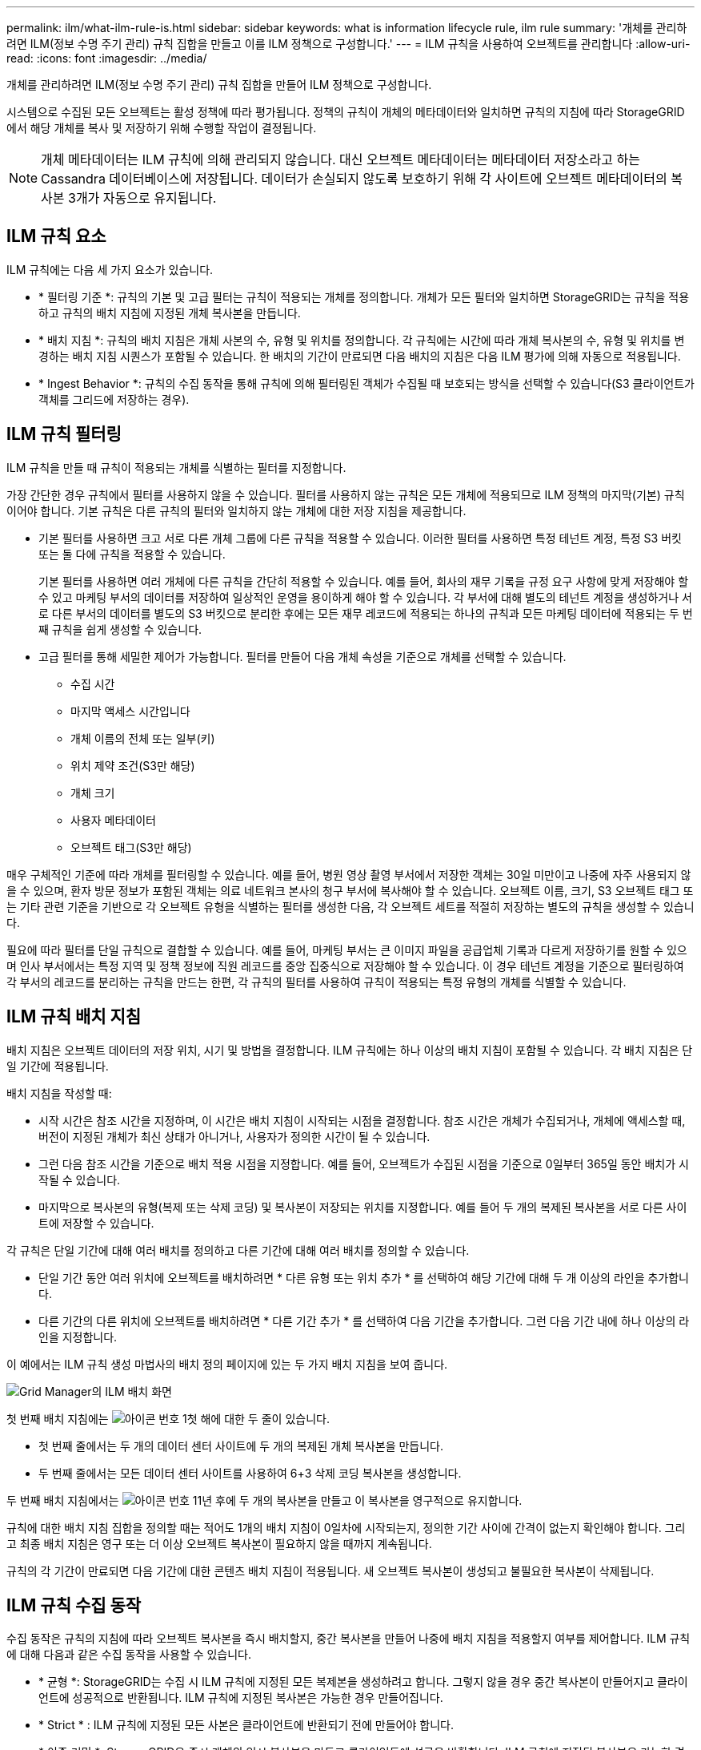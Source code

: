 ---
permalink: ilm/what-ilm-rule-is.html 
sidebar: sidebar 
keywords: what is information lifecycle rule, ilm rule 
summary: '개체를 관리하려면 ILM(정보 수명 주기 관리) 규칙 집합을 만들고 이를 ILM 정책으로 구성합니다.' 
---
= ILM 규칙을 사용하여 오브젝트를 관리합니다
:allow-uri-read: 
:icons: font
:imagesdir: ../media/


[role="lead"]
개체를 관리하려면 ILM(정보 수명 주기 관리) 규칙 집합을 만들어 ILM 정책으로 구성합니다.

시스템으로 수집된 모든 오브젝트는 활성 정책에 따라 평가됩니다. 정책의 규칙이 개체의 메타데이터와 일치하면 규칙의 지침에 따라 StorageGRID에서 해당 개체를 복사 및 저장하기 위해 수행할 작업이 결정됩니다.


NOTE: 개체 메타데이터는 ILM 규칙에 의해 관리되지 않습니다. 대신 오브젝트 메타데이터는 메타데이터 저장소라고 하는 Cassandra 데이터베이스에 저장됩니다. 데이터가 손실되지 않도록 보호하기 위해 각 사이트에 오브젝트 메타데이터의 복사본 3개가 자동으로 유지됩니다.



== ILM 규칙 요소

ILM 규칙에는 다음 세 가지 요소가 있습니다.

* * 필터링 기준 *: 규칙의 기본 및 고급 필터는 규칙이 적용되는 개체를 정의합니다. 개체가 모든 필터와 일치하면 StorageGRID는 규칙을 적용하고 규칙의 배치 지침에 지정된 개체 복사본을 만듭니다.
* * 배치 지침 *: 규칙의 배치 지침은 개체 사본의 수, 유형 및 위치를 정의합니다. 각 규칙에는 시간에 따라 개체 복사본의 수, 유형 및 위치를 변경하는 배치 지침 시퀀스가 포함될 수 있습니다. 한 배치의 기간이 만료되면 다음 배치의 지침은 다음 ILM 평가에 의해 자동으로 적용됩니다.
* * Ingest Behavior *: 규칙의 수집 동작을 통해 규칙에 의해 필터링된 객체가 수집될 때 보호되는 방식을 선택할 수 있습니다(S3 클라이언트가 객체를 그리드에 저장하는 경우).




== ILM 규칙 필터링

ILM 규칙을 만들 때 규칙이 적용되는 개체를 식별하는 필터를 지정합니다.

가장 간단한 경우 규칙에서 필터를 사용하지 않을 수 있습니다. 필터를 사용하지 않는 규칙은 모든 개체에 적용되므로 ILM 정책의 마지막(기본) 규칙이어야 합니다. 기본 규칙은 다른 규칙의 필터와 일치하지 않는 개체에 대한 저장 지침을 제공합니다.

* 기본 필터를 사용하면 크고 서로 다른 개체 그룹에 다른 규칙을 적용할 수 있습니다. 이러한 필터를 사용하면 특정 테넌트 계정, 특정 S3 버킷 또는 둘 다에 규칙을 적용할 수 있습니다.
+
기본 필터를 사용하면 여러 개체에 다른 규칙을 간단히 적용할 수 있습니다. 예를 들어, 회사의 재무 기록을 규정 요구 사항에 맞게 저장해야 할 수 있고 마케팅 부서의 데이터를 저장하여 일상적인 운영을 용이하게 해야 할 수 있습니다. 각 부서에 대해 별도의 테넌트 계정을 생성하거나 서로 다른 부서의 데이터를 별도의 S3 버킷으로 분리한 후에는 모든 재무 레코드에 적용되는 하나의 규칙과 모든 마케팅 데이터에 적용되는 두 번째 규칙을 쉽게 생성할 수 있습니다.

* 고급 필터를 통해 세밀한 제어가 가능합니다. 필터를 만들어 다음 개체 속성을 기준으로 개체를 선택할 수 있습니다.
+
** 수집 시간
** 마지막 액세스 시간입니다
** 개체 이름의 전체 또는 일부(키)
** 위치 제약 조건(S3만 해당)
** 개체 크기
** 사용자 메타데이터
** 오브젝트 태그(S3만 해당)




매우 구체적인 기준에 따라 개체를 필터링할 수 있습니다. 예를 들어, 병원 영상 촬영 부서에서 저장한 객체는 30일 미만이고 나중에 자주 사용되지 않을 수 있으며, 환자 방문 정보가 포함된 객체는 의료 네트워크 본사의 청구 부서에 복사해야 할 수 있습니다. 오브젝트 이름, 크기, S3 오브젝트 태그 또는 기타 관련 기준을 기반으로 각 오브젝트 유형을 식별하는 필터를 생성한 다음, 각 오브젝트 세트를 적절히 저장하는 별도의 규칙을 생성할 수 있습니다.

필요에 따라 필터를 단일 규칙으로 결합할 수 있습니다. 예를 들어, 마케팅 부서는 큰 이미지 파일을 공급업체 기록과 다르게 저장하기를 원할 수 있으며 인사 부서에서는 특정 지역 및 정책 정보에 직원 레코드를 중앙 집중식으로 저장해야 할 수 있습니다. 이 경우 테넌트 계정을 기준으로 필터링하여 각 부서의 레코드를 분리하는 규칙을 만드는 한편, 각 규칙의 필터를 사용하여 규칙이 적용되는 특정 유형의 개체를 식별할 수 있습니다.



== ILM 규칙 배치 지침

배치 지침은 오브젝트 데이터의 저장 위치, 시기 및 방법을 결정합니다. ILM 규칙에는 하나 이상의 배치 지침이 포함될 수 있습니다. 각 배치 지침은 단일 기간에 적용됩니다.

배치 지침을 작성할 때:

* 시작 시간은 참조 시간을 지정하며, 이 시간은 배치 지침이 시작되는 시점을 결정합니다. 참조 시간은 개체가 수집되거나, 개체에 액세스할 때, 버전이 지정된 개체가 최신 상태가 아니거나, 사용자가 정의한 시간이 될 수 있습니다.
* 그런 다음 참조 시간을 기준으로 배치 적용 시점을 지정합니다. 예를 들어, 오브젝트가 수집된 시점을 기준으로 0일부터 365일 동안 배치가 시작될 수 있습니다.
* 마지막으로 복사본의 유형(복제 또는 삭제 코딩) 및 복사본이 저장되는 위치를 지정합니다. 예를 들어 두 개의 복제된 복사본을 서로 다른 사이트에 저장할 수 있습니다.


각 규칙은 단일 기간에 대해 여러 배치를 정의하고 다른 기간에 대해 여러 배치를 정의할 수 있습니다.

* 단일 기간 동안 여러 위치에 오브젝트를 배치하려면 * 다른 유형 또는 위치 추가 * 를 선택하여 해당 기간에 대해 두 개 이상의 라인을 추가합니다.
* 다른 기간의 다른 위치에 오브젝트를 배치하려면 * 다른 기간 추가 * 를 선택하여 다음 기간을 추가합니다. 그런 다음 기간 내에 하나 이상의 라인을 지정합니다.


이 예에서는 ILM 규칙 생성 마법사의 배치 정의 페이지에 있는 두 가지 배치 지침을 보여 줍니다.

image::../media/ilm_rule_multiple_placements_in_single_time_period.png[Grid Manager의 ILM 배치 화면]

첫 번째 배치 지침에는 image:../media/icon_number_1.png["아이콘 번호 1"]첫 해에 대한 두 줄이 있습니다.

* 첫 번째 줄에서는 두 개의 데이터 센터 사이트에 두 개의 복제된 개체 복사본을 만듭니다.
* 두 번째 줄에서는 모든 데이터 센터 사이트를 사용하여 6+3 삭제 코딩 복사본을 생성합니다.


두 번째 배치 지침에서는 image:../media/icon_number_2.png["아이콘 번호 1"]1년 후에 두 개의 복사본을 만들고 이 복사본을 영구적으로 유지합니다.

규칙에 대한 배치 지침 집합을 정의할 때는 적어도 1개의 배치 지침이 0일차에 시작되는지, 정의한 기간 사이에 간격이 없는지 확인해야 합니다. 그리고 최종 배치 지침은 영구 또는 더 이상 오브젝트 복사본이 필요하지 않을 때까지 계속됩니다.

규칙의 각 기간이 만료되면 다음 기간에 대한 콘텐츠 배치 지침이 적용됩니다. 새 오브젝트 복사본이 생성되고 불필요한 복사본이 삭제됩니다.



== ILM 규칙 수집 동작

수집 동작은 규칙의 지침에 따라 오브젝트 복사본을 즉시 배치할지, 중간 복사본을 만들어 나중에 배치 지침을 적용할지 여부를 제어합니다. ILM 규칙에 대해 다음과 같은 수집 동작을 사용할 수 있습니다.

* * 균형 *: StorageGRID는 수집 시 ILM 규칙에 지정된 모든 복제본을 생성하려고 합니다. 그렇지 않을 경우 중간 복사본이 만들어지고 클라이언트에 성공적으로 반환됩니다. ILM 규칙에 지정된 복사본은 가능한 경우 만들어집니다.
* * Strict * : ILM 규칙에 지정된 모든 사본은 클라이언트에 반환되기 전에 만들어야 합니다.
* * 이중 커밋 *: StorageGRID은 즉시 개체의 임시 복사본을 만들고 클라이언트에 성공을 반환합니다. ILM 규칙에 지정된 복사본은 가능한 경우 만들어집니다.


.관련 정보
* link:data-protection-options-for-ingest.html["수집 옵션"]
* link:advantages-disadvantages-of-ingest-options.html["수집 옵션의 장점, 단점 및 제한 사항"]
* link:../s3/consistency.html#how-consistency-and-ILM-rules-interact["일관성과 ILM 규칙이 데이터 보호에 영향을 미치는 방식"]




== ILM 규칙 예

예를 들어 ILM 규칙에서 다음을 지정할 수 있습니다.

* 테넌트 A에 속하는 객체에만 적용합니다
* 이러한 개체의 복제 복사본을 두 개 만들고 각 복사본을 다른 사이트에 저장합니다.
* 두 개의 복사본을 "영원히" 보존합니다. 즉, StorageGRID에서 자동으로 삭제하지 않습니다. 대신, StorageGRID는 이러한 객체가 클라이언트 삭제 요청에 의해 삭제되거나 버킷 수명 주기가 만료될 때까지 해당 객체를 유지합니다.
* 수집 동작에 균형 옵션을 사용합니다. 필요한 두 복제본을 모두 즉시 생성할 수 없는 경우 테넌트 A가 StorageGRID에 객체를 저장하는 즉시 2개 사이트 배치 명령이 적용됩니다.
+
예를 들어 테넌트 A가 객체를 저장할 때 사이트 2에 연결할 수 없는 경우 StorageGRID는 사이트 1의 스토리지 노드에 두 개의 중간 복제본을 만듭니다. 사이트 2를 사용할 수 있게 되면 StorageGRID는 해당 사이트에서 필요한 복사본을 만듭니다.



.관련 정보
* link:what-storage-pool-is.html["스토리지 풀이란 무엇입니까"]
* link:what-cloud-storage-pool-is.html["클라우드 스토리지 풀이란 무엇입니까"]

